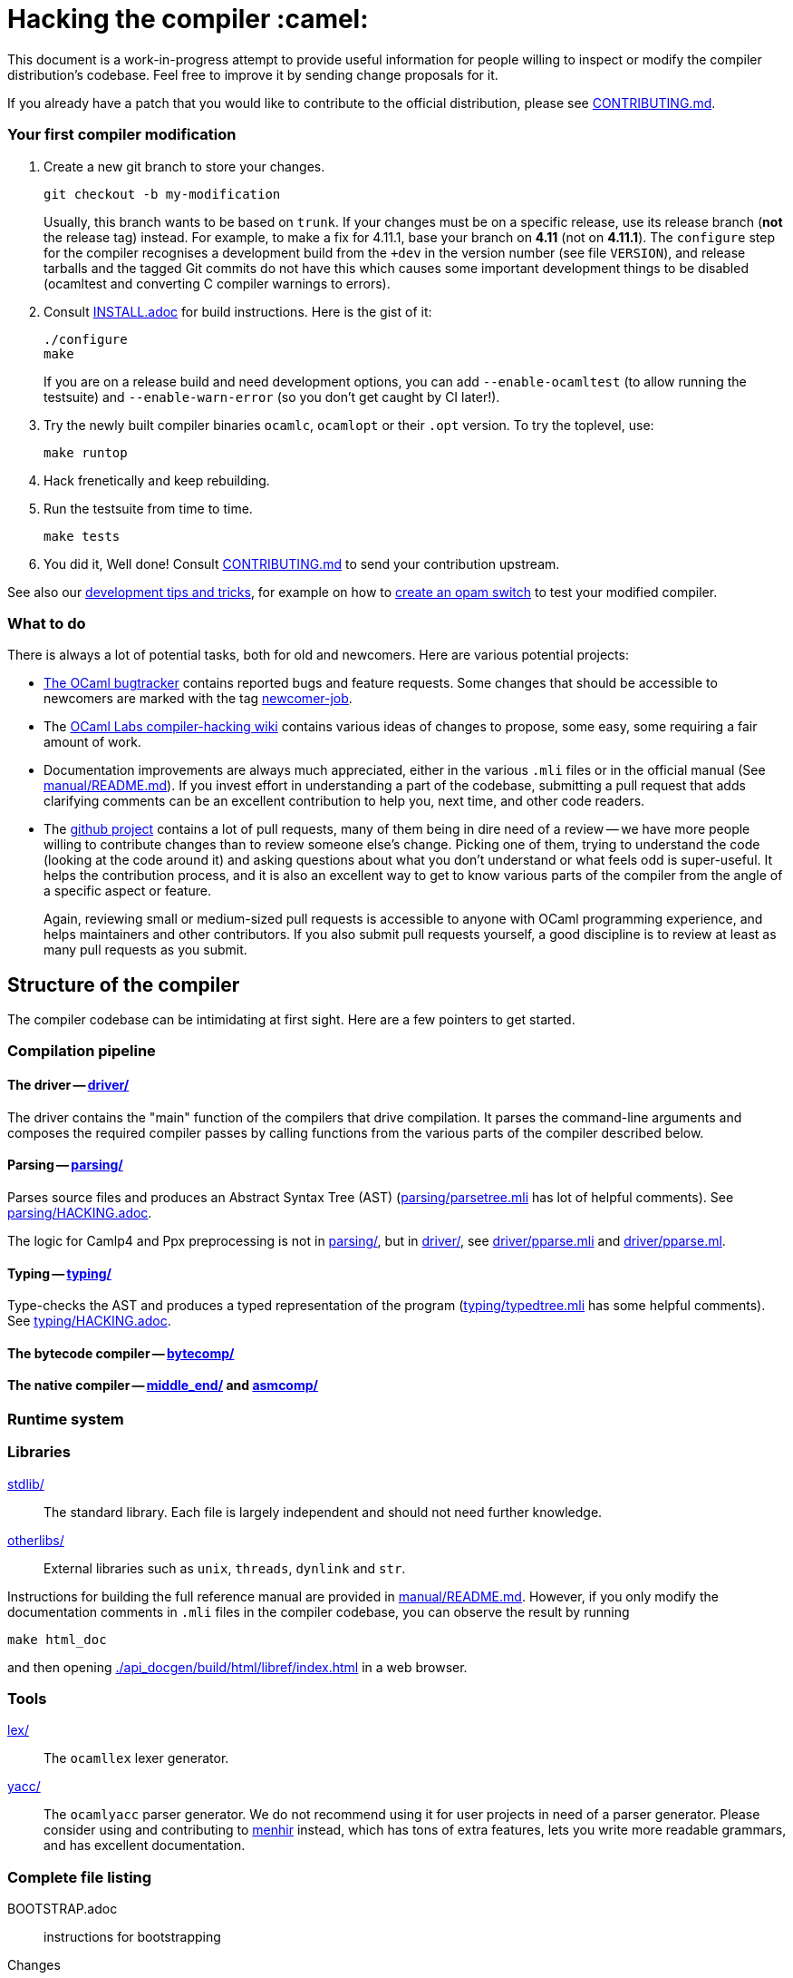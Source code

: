 = Hacking the compiler :camel:

This document is a work-in-progress attempt to provide useful
information for people willing to inspect or modify the compiler
distribution's codebase. Feel free to improve it by sending change
proposals for it.

If you already have a patch that you would like to contribute to the
official distribution, please see link:CONTRIBUTING.md[].

=== Your first compiler modification

1. Create a new git branch to store your changes.
+
----
git checkout -b my-modification
----
Usually, this branch wants to be based on `trunk`. If your changes must be on a
specific release, use its release branch (*not* the release tag) instead. For
example, to make a fix for 4.11.1, base your branch on *4.11* (not on *4.11.1*).
The `configure` step for the compiler recognises a development build from the
`+dev` in the version number (see file `VERSION`), and release tarballs and the tagged Git commits do
not have this which causes some important development things to be disabled
(ocamltest and converting C compiler warnings to errors).

2. Consult link:INSTALL.adoc[] for build instructions. Here is the gist of it:
+
----
./configure
make
----
If you are on a release build and need development options, you can add
`--enable-ocamltest` (to allow running the testsuite) and `--enable-warn-error`
(so you don't get caught by CI later!).

3. Try the newly built compiler binaries `ocamlc`, `ocamlopt` or their
`.opt` version. To try the toplevel, use:
+
----
make runtop
----

4. Hack frenetically and keep rebuilding.

5. Run the testsuite from time to time.
+
----
make tests
----

6. You did it, Well done! Consult link:CONTRIBUTING.md[] to send your contribution upstream.

See also our <<tips,development tips and tricks>>, for example on how to
<<opam-switch,create an opam switch>> to test your modified compiler.

=== What to do

There is always a lot of potential tasks, both for old and
newcomers. Here are various potential projects:

* https://github.com/ocaml/ocaml/issues[The OCaml
  bugtracker] contains reported bugs and feature requests. Some
  changes that should be accessible to newcomers are marked with the
  tag link:++https://github.com/ocaml/ocaml/issues?q=is%3Aopen+is%3Aissue+label%3Anewcomer-job++[
  newcomer-job].

* The
  https://github.com/ocamllabs/compiler-hacking/wiki/Things-to-work-on[OCaml
  Labs compiler-hacking wiki] contains various ideas of changes to
  propose, some easy, some requiring a fair amount of work.

* Documentation improvements are always much appreciated, either in
  the various `.mli` files or in the official manual
  (See link:manual/README.md[]). If you invest effort in understanding
  a part of the codebase, submitting a pull request that adds
  clarifying comments can be an excellent contribution to help you,
  next time, and other code readers.

* The https://github.com/ocaml/ocaml[github project] contains a lot of
  pull requests, many of them being in dire need of a review -- we
  have more people willing to contribute changes than to review
  someone else's change. Picking one of them, trying to understand the
  code (looking at the code around it) and asking questions about what
  you don't understand or what feels odd is super-useful. It helps the
  contribution process, and it is also an excellent way to get to know
  various parts of the compiler from the angle of a specific aspect or
  feature.
+
Again, reviewing small or medium-sized pull requests is accessible to
anyone with OCaml programming experience, and helps maintainers and
other contributors. If you also submit pull requests yourself, a good
discipline is to review at least as many pull requests as you submit.

== Structure of the compiler

The compiler codebase can be intimidating at first sight. Here are
a few pointers to get started.

=== Compilation pipeline

==== The driver -- link:driver/[]

The driver contains the "main" function of the compilers that drive
compilation. It parses the command-line arguments and composes the
required compiler passes by calling functions from the various parts
of the compiler described below.

==== Parsing -- link:parsing/[]

Parses source files and produces an Abstract Syntax Tree (AST)
(link:parsing/parsetree.mli[] has lot of helpful comments). See
link:parsing/HACKING.adoc[].

The logic for Camlp4 and Ppx preprocessing is not in link:parsing/[],
but in link:driver/[], see link:driver/pparse.mli[] and
link:driver/pparse.ml[].

==== Typing -- link:typing/[]

Type-checks the AST and produces a typed representation of the program
(link:typing/typedtree.mli[] has some helpful comments). See
link:typing/HACKING.adoc[].

==== The bytecode compiler -- link:bytecomp/[]

==== The native compiler -- link:middle_end/[] and link:asmcomp/[]

=== Runtime system

=== Libraries

link:stdlib/[]:: The standard library. Each file is largely
independent and should not need further knowledge.

link:otherlibs/[]:: External libraries such as `unix`, `threads`,
`dynlink` and `str`.

Instructions for building the full reference manual are provided in
link:manual/README.md[]. However, if you only modify the documentation
comments in `.mli` files in the compiler codebase, you can observe the
result by running

----
make html_doc
----

and then opening link:./api_docgen/build/html/libref/index.html[] in a web browser.

=== Tools

link:lex/[]:: The `ocamllex` lexer generator.

link:yacc/[]:: The `ocamlyacc` parser generator. We do not recommend
using it for user projects in need of a parser generator. Please
consider using and contributing to
link:http://gallium.inria.fr/~fpottier/menhir/[menhir] instead, which
has tons of extra features, lets you write more readable grammars, and
has excellent documentation.

=== Complete file listing

  BOOTSTRAP.adoc::        instructions for bootstrapping
  Changes::               what's new with each release
  CONTRIBUTING.md::       how to contribute to OCaml
  HACKING.adoc::          this file
  INSTALL.adoc::          instructions for installation
  LICENSE::               license and copyright notice
  Makefile::              main Makefile
  Makefile.common::       common Makefile definitions
  README.adoc::           general information on the compiler distribution
  README.win32.adoc::     general information on the Windows ports of OCaml
  VERSION::               version string. Run `make configure` after changing.
  asmcomp/::              native-code compiler and linker
  boot/::                 bootstrap compiler
  build-aux/:             autotools support scripts
  bytecomp/::             bytecode compiler and linker
  compilerlibs/::         the OCaml compiler as a library
  configure::             configure script
  configure.ac:           autoconf input file
  debugger/::             source-level replay debugger
  driver/::               driver code for the compilers
  flexdll/::              git submodule -- see link:README.win32.adoc[]
  lex/::                  lexer generator
  man/::                  man pages
  manual/::               system to generate the manual
  middle_end/::           the flambda optimisation phase
  ocamldoc/::             documentation generator
  ocamltest/::            test driver
  otherlibs/::            several additional libraries
  parsing/::              syntax analysis -- see link:parsing/HACKING.adoc[]
  release-info/::         documentation and tools to prepare releases
  runtime/::              bytecode interpreter and runtime systems
  stdlib/::               standard library
  testsuite/::            tests -- see link:testsuite/HACKING.adoc[]
  tools/::                various utilities
  toplevel/::             interactive system
  typing/::               typechecking -- see link:typing/HACKING.adoc[]
  utils/::                utility libraries
  yacc/::                 parser generator

[#tips]
== Development tips and tricks

=== Keep merge commits when merging and cherry-picking Github PRs

Having the Github PR number show up in the git log is very useful for
later triaging. We recently disabled the "Rebase and merge" button,
precisely because it does not produce a merge commit.

When you cherry-pick a PR in another branch, please cherry-pick this
merge-style commit rather than individual commits, whenever
possible. (Picking a merge commit typically requires the `-m 1`
option.) You should also use the `-x` option to include the hash of
the original commit in the commit message.

----
git cherry-pick -x -m 1 <merge-commit-hash>
----

[#opam-switch]
=== Testing with `opam`

If you are working on a development version of the compiler, you can create an
opam switch from it by running the following from the development repository:

-----
opam switch create . --empty
opam install .
-----

If you want to test someone else's development version from a public
git repository, you can build a switch directly (without cloning their
work locally) by pinning:

----
opam switch create my-switch-name --empty
# Replace $VERSION by the trunk version
opam pin add ocaml-variants.$VERSION+branch git+https://$REPO#branch
----

==== Incremental builds with `opam`

This section documents some tips to speed up your workflow when you need to
alternate between testing your branch and patching the compiler.
We'll assume that you're currently in a clone of the compiler's source code.

===== Initial setup

For the rest of the section to work, you'll need your compiler to be
configured in the same way as `opam` would have configured it. The simplest
way is to run the normal commands for the switch initialization, with the extra
`--inplace-build` flag:

-----
opam switch create . --empty
opam install . --inplace-build
-----

However, if you need specific configuration options, you can also configure it
manually, as long as you make sure that the configuration prefix is the one
where `opam` would install the compiler.
You will then need to install the compiler, either from the working directory
(that you must build yourself) or using the regular sandboxed builds.

-----
# Example with regular opam build
opam switch create . --empty
opam install .
./configure --prefix=$(opam var prefix) # put extra configuration args here
-----

-----
# Example with installation from the current directory, installing only the
# bytecode versions of the tools
opam switch create . --empty
./configure --prefix=$(opam var prefix) # put extra configuration args here
make world && make opt
opam install . --assume-built
-----

===== Basic workflow

We will assume that the workflow alternates between work on the compiler and
external (`opam`-related) commands.
As an example, debugging an issue in the compiler can be done by a first step
that triggers the issue (by installing a given `opam` package), then adding
some logging to the compiler, re-trigger the issue, and based on the logs either
add more logging, or try a patch, and so on.

The part of this workflow that we're going to optimize is when we switch from
working on the compiler to using the compiler. The basic way to do this is to
run `opam install .` again, but this will recompile the compiler from scratch
and also trigger a recompilation of all the packages in the switch.

===== Using `opam-custom-install`

The `opam-custom-install` plugin allows you to install a package using a custom
command instead of the package-supplied one. It can be installed following
instructions https://gitlab.ocamlpro.com/louis/opam-custom-install[here].

In our case, we need to build the compiler, and when we've built everything
that we need then we run `opam custom-install ocaml-variants -- make install`.
This will make `opam` remove the previously installed version of the compiler
(if any), then install the new one in its stead.

-----
# reinstall the compiler, and rebuild all opam packages
opam custom-install ocaml-variants -- make install
-----

Since most `opam` packages depend on the compiler, this will trigger a
reinstallation of all the packages in the switch.
If you want to avoid that (for instance, your patch only adds some logging
so you expect the core libraries and all the already compiled packages to be
identical), you can use the additional `--no-recompilations` flag.
There are no checks that it's safe to do so, so if your patch ends up
changing even slightly one of the core libraries' files, you will likely
get inconsistent assumptions errors later.

-----
# reinstall the compiler, leaving the opam packages untouched -- unsafe!
opam custom-install --no-recompilations ocaml-variants -- make install
-----

Note about the first installation:
When you start from an empty switch, and install a compiler (in our case,
the `ocaml-variants` package provided by the compiler's `opam` file), then
a number of additional packages are installed to ensure that the switch
will work correctly. Mainly, the `ocaml` package needs to be installed,
and while it's done automatically when using regular `opam` commands, the
`custom-install` plugin will not force installation of dependencies.
Moreover, if you try to fix the problem by manually installing the `ocaml`
package, `opam` will try to recompile `ocaml-variants`, using the default
instructions. You can get around this by running
`opam reinstall --forget-pending` just after the `opam custom-install` command
and just before the `opam install ocaml command`.
Full example:

-----
opam switch create . --empty
./configure --prefix=$(opam var prefix) --disable-ocamldoc --disable-ocamltest
make world && make opt
opam custom-install ocaml-variants -- make install
opam reinstall --forget-pending --yes
opam install ocaml
# You now have a working switch, in which you can start installing packages
-----

One advantage of this plugin over a plain `make install` is that it
correctly tracks the files associated with the compiler, so if your
`make install` command only installs the bytecode versions of the tools,
then with `opam-custom-install` you will end up in a state where only the
bytecode tools are installed, whereas with a raw `make install` you will have
stale native binaries remaining in your switch.
Since it's significantly faster to build the bytecode version of the tools,
and many `opam` packages will pick the native version of the compilers if
present and the bytecode version otherwise, you can build your initial switch
with the native versions (to get quickly to a state where a bug appears),
then clean your working directory and start building bytecode tools only
for the actual debugging phase.

===== Without `opam-custom-install`

You can achieve some improvements using built-in `opam` commands.

Using `opam install . --assume-built` will simply remove the
package for the compiler, then run the installation instructions
(`make install`) in the working directory, tracking the installed files
correctly. The main difference with the `opam-custom-install` version
is that there's no way to prevent this command from triggering a full
recompilation of your switch.

You can also run `make install` manually, which will not trigger a
recompilation, but will not remove the previous version either and can
mess with `opam`'s tracking of installed files.

=== Useful Makefile targets

Besides the targets listed in link:INSTALL.adoc[] for build and
installation, the following targets may be of use:

`make runtop` :: builds and runs the ocaml toplevel of the distribution
                          (optionally uses `rlwrap` for readline+history support)
`make natruntop`:: builds and runs the native ocaml toplevel (experimental)

`make partialclean`:: Clean the OCaml files but keep the compiled C files.

`make depend`:: Regenerate the `.depend` file. Should be used each time new dependencies are added between files.

`make -C testsuite parallel`:: see link:testsuite/HACKING.adoc[]

Additionally, there are some developer specific targets in link:Makefile.dev[].
These targets are automatically available when working in a Git clone of the
repository, but are not available from a tarball.

=== Automatic configure options

If you have options to `configure` which you always (or at least frequently)
use, it's possible to store them in Git, and `configure` will automatically add
them. For example, you may wish to avoid building the debug runtime by default
while developing, in which case you can issue
`git config --global ocaml.configure '--disable-debug-runtime'`. The `configure`
script will alert you that it has picked up this option and added it _before_
any options you specified for `configure`.

Options are added before those passed on the command line, so it's possible to
override them, for example `./configure --enable-debug-runtime` will build the
debug runtime, since the enable flag appears after the disable flag. You can
also use the full power of Git's `config` command and have options specific to
particular clone or worktree.

=== Speeding up configure

`configure` includes the standard `-C` option which caches various test results
in the file `config.cache` and can use those results to avoid running tests in
subsequent invocations. This mechanism works fine, except that it is easy to
clean the cache by mistake (e.g. with `git clean -dfX`). The cache is also
host-specific which means the file has to be deleted if you run `configure` with
a new `--host` value (this is quite common on Windows, where `configure` is
also quite slow to run).

You can elect to have host-specific cache files by issuing
`git config --global ocaml.configure-cache .`. The `configure` script will now
automatically create `ocaml-host.cache` (e.g. `ocaml-x86_64-pc-windows.cache`,
or `ocaml-default.cache`). If you work with multiple worktrees, you can share
these cache files by issuing `git config --global ocaml.configure-cache ..`. The
directory is interpreted _relative_ to the `configure` script.

=== Bootstrapping

The OCaml compiler is bootstrapped. This means that
previously-compiled bytecode versions of the compiler and lexer are
included in the repository under the
link:boot/[] directory. These bytecode images are used once the
bytecode runtime (which is written in C) has been built to compile the
standard library and then to build a fresh compiler. Details can be
found in link:BOOTSTRAP.adoc[].

=== Speeding up builds

Once you've built a natively-compiled `ocamlc.opt`, you can use it to
speed up future builds by copying it to `boot`:

----
cp ocamlc.opt boot/
----

If `boot/ocamlc` changes (e.g. because you ran `make bootstrap`), then
the build will revert to the slower bytecode-compiled `ocamlc` until
you do the above step again.

=== Using merlin

During the development of the compiler, the internal format of compiled object
files evolves, and quickly becomes incompatible with the format of the last
OCaml release. In particular, even an up-to-date merlin will be unable to use
them during most of the development cycle: opening a compiler source file with
merlin gives a frustrating error message.

To use merlin on the compiler, you want to build the compiler with an older
version of itself. One easy way to do this is to use the experimental build
rules for Dune, which are distributed with the compiler (with no guarantees that
the build will work all the time). Assuming you already have a recent OCaml
version installed with merlin and dune, you can just run the following from the
compiler sources:

----
./configure # if not already done
make clean && dune build @libs
----

which will do a bytecode build of all the distribution (without linking
the executables), using your OCaml compiler.

Merlin will be looking at the artefacts generated by dune (in `_build`), rather
than trying to open the incompatible artefacts produced by a Makefile build. In
particular, you need to repeat the dune build every time you change the interface
of some compilation unit, so that merlin is aware of the new interface.

You only need to run `configure` once, but you will need to run `make clean`
every time you want to run `dune` after you built something with `make`;
otherwise dune will complain that build artefacts are present among the sources.

Finally, there will be times where the compiler simply cannot be built with an
older version of itself. One example of this is when a new primitive is added to
the runtime, and then used in the standard library straight away, since the rest
of the compiler requires the `stdlib` library to build, nothing can be build. In
such situations, you will have to either live without merlin, or develop on an
older branch of the compiler, for example the maintenance branch of the last
released version. Developing a patch from a release branch can later introduce a
substantial amount of extra work, when you rebase to the current development
version. But it also makes it a lot easier to test the impact of your work on
third-party code, by installing a local <<opam-switch,opam switch>>: opam
packages tend to be compatible with released versions of the compiler, whereas
most packages are incompatible with the in-progress development version.

=== Continuous integration

[#check-typo]
==== check-typo

The `tools/check-typo` script enforces various typographical rules in the
OCaml compiler codebase.

Running `./tools/check-typo` from the repository root will check all
source files. This can be fairly slow (2 minutes for example). Use
`./tools/check-typo <path>` to run it on some file or directory
(recursively) only.

Running `./tools/check-typo-since trunk` checks all files that changed
in the commits since `trunk` -- this work with any git reference. It
runs much faster than a full `./tools/check-typo`, typically instantly.

You can also setup a git commit-hook to automatically run `check-typo`
on the changes you commit, by copying the file
`tools/pre-commit-githook` to `.git/hooks/pre-commit`. If changes in a commit
alter the `configure` script, the hook also checks that committed `configure`
script is up-to-date.

Some files need special rules to opt out of `check-typo` checks; this
is specified in the `.gitattributes` file at the root of the
repository, using `typo.foo` attributes.

==== GitHub's Continuous Integration: GitHub Actions and AppVeyor

The scripts that are run on GitHub Actions are described in
link:.github/workflows/build.yml[].

For example, if you want to reproduce the default build on your
machine, you can use the configuration values and run command taken from
link:tools/ci/actions/runner.sh[]:

----
XARCH=x64 bash -ex tools/ci/actions/runner.sh configure
----

The link:.github/workflows/hygiene.yml[] script supports other kinds of
tests which inspect the patch submitted as part of a pull request. These
tests rely on ancillary data generated by GitHub Actions which you have to
set explicitly to reproduce them locally.

`Changes updated` checks that the link:Changes[] file has been modified
(hopefully to add a new entry). It can be disabled by including "_(no change
entry needed)_" in one of your commit messages -- but in general all patches
submitted should come with a Changes entry; see the guidelines in
link:CONTRIBUTING.md[].

The Windows ports take a long time to test - INRIA's precheck service is the
best to use when all 6 Windows ports need testing for a branch, but the
AppVeyor scripts also support the other ports. The matrix is controlled by
the following environment variables, which should be set in link:appveyor.yml[]:

- `PORT` - this must be set on each job. Either `mingw`, `msvc` or `cygwin`
  followed by `32` or `64`.
- `BOOTSTRAP_FLEXDLL` - must be set on each job. Either `true` or `false`.
  At present, must be `false` for Cygwin builds. Controls whether flexlink
  is bootstrapped as part of the test or installed from a binary archive.
- `FORCE_CYGWIN_UPGRADE`. Default: `0`. Set to `1` to force an upgrade of
  Cygwin packages as part of the build. Normally a full upgrade is only
  triggered if the packages installed require it.
- `BUILD_MODE`. Default: `world.opt`. Either `world.opt`, `steps`, or `C`.
  Controls whether the build uses the `world.opt` target or the classic
  `world`, `opt`, `opt.opt` targets. The `C` build is a fast test used to
  build just enough of the tree to cover the C sources (it's used to test
  old MSVC compilers).
- `SDK`. Defaults to Visual Studio 2015. Specifies the exact command to run
  to set-up the Microsoft build environment.
- `CYGWIN_DIST`. Default: `64`. Either `64` or `32`, selects 32-bit or 64-bit
  Cygwin as the build environment.

==== INRIA's Continuous Integration (CI)

INRIA provides a Jenkins continuous integration service that OCaml
uses, see link:https://ci.inria.fr/ocaml/[]. It provides a wider
architecture support (MSVC and MinGW, a zsystems s390x machine, and
various MacOS versions) than the Travis/AppVeyor testing on github,
but only runs on commits to the trunk or release branches, not on every
PR.

You do not need to be an INRIA employee to open an account on this
jenkins service; anyone can create an account there to access build
logs and manually restart builds. If you
would like to do this but have trouble doing it, please email
ocaml-ci-admin@inria.fr.

To be notified by email of build failures, you can subscribe to the
ocaml-ci-notifications@inria.fr mailing list by visiting
https://sympa.inria.fr/sympa/info/ocaml-ci-notifications[its web page.]

==== Running INRIA's CI on a publicly available git branch

If you have suspicions that your changes may fail on exotic architectures
(they touch the build system or the backend code generator,
for example) and would like to get wider testing than github's CI
provides, it is possible to manually start INRIA's CI on arbitrary git
branches even before opening a pull request as follows:

1. Make sure you have an account on Inria's CI as described before.

2. Make sure you have been added to the ocaml project.

3. Prepare a branch with the code you'd like to test, say "mybranch". It
is probably a good idea to make sure your branch is based on the latest
trunk.

4. Make your branch publicly available. For instance, you can fork
OCaml's GitHub repository and then push "mybranch" to your fork.

5. Visit https://ci.inria.fr/ocaml/job/precheck and log in. Click on
"Build with parameters".

6. Fill in the REPO_URL and BRANCH fields as appropriate and run the build.

7. You should receive a bunch of e-mails with the build logs for each
slave and each tested configuration (with and without flambda) attached.

==== Changing what the CI does

INRIA's CI "main" and "precheck" jobs run the script
tools/ci-build. In particular, when running the CI on a publicly
available branch via the "precheck" job as explained in the previous
section, you can edit this script to change what the CI will test.

For instance, parallel builds are only tested for the "trunk"
branch. In order to use "precheck" to test parallel build on a custom
branch, add this at the beginning of tools/ci-build:

----
OCAML_JOBS=10
----

=== The `caml-commits` mailing list

If you would like to receive email notifications of all commits made to the main
git repository, you can subscribe to the caml-commits@inria.fr mailing list by
visiting https://sympa.inria.fr/sympa/info/caml-commits[its web page.]

Happy Hacking!
